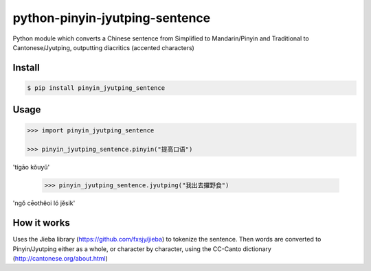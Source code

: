 python-pinyin-jyutping-sentence
===============================

Python module which converts a Chinese sentence from Simplified to Mandarin/Pinyin and Traditional to Cantonese/Jyutping, outputting diacritics (accented characters)

Install
-------

.. code:: bash

    $ pip install pinyin_jyutping_sentence

Usage
-----

.. code:: python

    >>> import pinyin_jyutping_sentence

    >>> pinyin_jyutping_sentence.pinyin("提高口语")
'tígāo kǒuyǔ'

    >>> pinyin_jyutping_sentence.jyutping("我出去攞野食")
'ngǒ cēothêoi ló jěsik'

How it works
------------

Uses the Jieba library (https://github.com/fxsjy/jieba) to tokenize the sentence. Then words are converted to Pinyin/Jyutping either as a whole, or character by character, using the CC-Canto dictionary (http://cantonese.org/about.html)


